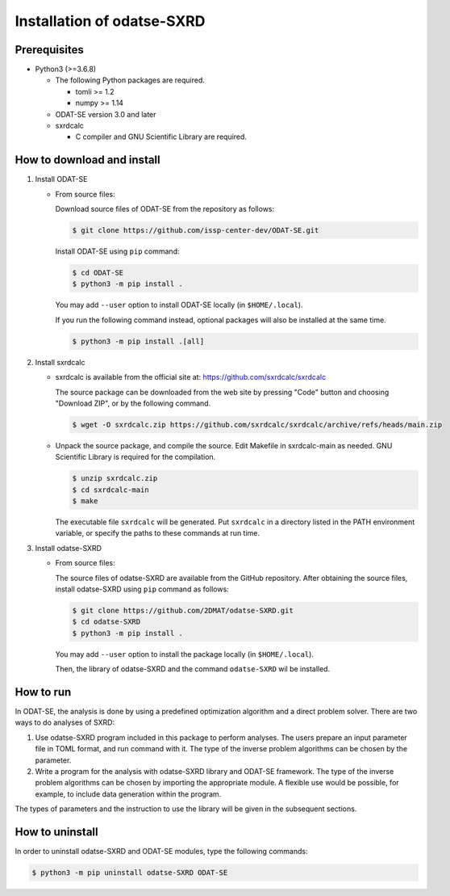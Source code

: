 Installation of odatse-SXRD
================================================================

Prerequisites
~~~~~~~~~~~~~~~~~~~~~~~~~~~~~~~~
- Python3 (>=3.6.8)

  - The following Python packages are required.

    - tomli >= 1.2
    - numpy >= 1.14

  - ODAT-SE version 3.0 and later

  - sxrdcalc

    - C compiler and GNU Scientific Library are required.


How to download and install
~~~~~~~~~~~~~~~~~~~~~~~~~~~~~~~~

1. Install ODAT-SE

   - From source files:

     Download source files of ODAT-SE from the repository as follows:

     .. code-block:: bash

	$ git clone https://github.com/issp-center-dev/ODAT-SE.git

     Install ODAT-SE using ``pip`` command:

     .. code-block:: bash

	$ cd ODAT-SE
	$ python3 -m pip install .

     You may add ``--user`` option to install ODAT-SE locally (in ``$HOME/.local``).

     If you run the following command instead, optional packages will also be installed at the same time.

     .. code-block:: bash

	$ python3 -m pip install .[all]

2. Install sxrdcalc

   - sxrdcalc is available from the official site at: `https://github.com/sxrdcalc/sxrdcalc <https://github.com/sxrdcalc/sxrdcalc>`_

     The source package can be downloaded from the web site by pressing "Code" button and choosing "Download ZIP", or by the following command.

     .. code-block:: bash

	$ wget -O sxrdcalc.zip https://github.com/sxrdcalc/sxrdcalc/archive/refs/heads/main.zip

   - Unpack the source package, and compile the source. Edit Makefile in sxrdcalc-main as needed. GNU Scientific Library is required for the compilation.

     .. code-block:: bash

	$ unzip sxrdcalc.zip
	$ cd sxrdcalc-main
	$ make

     The executable file ``sxrdcalc`` will be generated.
     Put ``sxrdcalc`` in a directory listed in the PATH environment variable, or specify the paths to these commands at run time.
     
3. Install odatse-SXRD

   - From source files:

     The source files of odatse-SXRD are available from the GitHub repository. After obtaining the source files, install odatse-SXRD using ``pip`` command as follows:

     .. code-block:: bash

	$ git clone https://github.com/2DMAT/odatse-SXRD.git
	$ cd odatse-SXRD
	$ python3 -m pip install .

     You may add ``--user`` option to install the package locally (in ``$HOME/.local``).

     Then, the library of odatse-SXRD and the command ``odatse-SXRD`` wil be installed.


How to run
~~~~~~~~~~~~~~~~~~~~~~~~~~~~~~~~
In ODAT-SE, the analysis is done by using a predefined optimization algorithm and a direct problem solver.
There are two ways to do analyses of SXRD:

1. Use odatse-SXRD program included in this package to perform analyses.
   The users prepare an input parameter file in TOML format, and run command with it.
   The type of the inverse problem algorithms can be chosen by the parameter.

2. Write a program for the analysis with odatse-SXRD library and ODAT-SE framework.
   The type of the inverse problem algorithms can be chosen by importing the appropriate module.
   A flexible use would be possible, for example, to include data generation within the program.
   
The types of parameters and the instruction to use the library will be given in the subsequent sections.


How to uninstall
~~~~~~~~~~~~~~~~~~~~~~~~~~~~~~~~
In order to uninstall odatse-SXRD and ODAT-SE modules, type the following commands:

.. code-block:: bash

   $ python3 -m pip uninstall odatse-SXRD ODAT-SE
